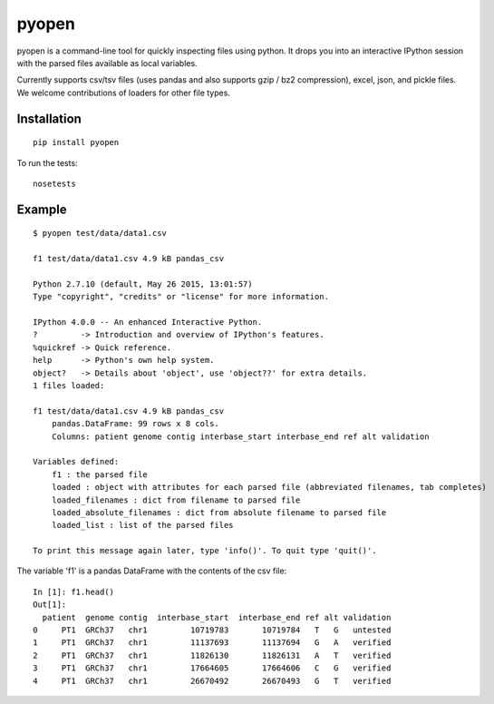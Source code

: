 pyopen
======

pyopen is a command-line tool for quickly inspecting files using python. It drops you into an interactive IPython session with the parsed files available as local variables.

Currently supports csv/tsv files (uses pandas and also supports gzip / bz2 compression), excel, json, and pickle files. We welcome contributions of loaders for other file types.

Installation
-------------

::

    pip install pyopen

To run the tests:

::

    nosetests

Example
-------------

::

    $ pyopen test/data/data1.csv

    f1 test/data/data1.csv 4.9 kB pandas_csv

    Python 2.7.10 (default, May 26 2015, 13:01:57)
    Type "copyright", "credits" or "license" for more information.

    IPython 4.0.0 -- An enhanced Interactive Python.
    ?         -> Introduction and overview of IPython's features.
    %quickref -> Quick reference.
    help      -> Python's own help system.
    object?   -> Details about 'object', use 'object??' for extra details.
    1 files loaded:

    f1 test/data/data1.csv 4.9 kB pandas_csv
        pandas.DataFrame: 99 rows x 8 cols.
        Columns: patient genome contig interbase_start interbase_end ref alt validation

    Variables defined:
        f1 : the parsed file
        loaded : object with attributes for each parsed file (abbreviated filenames, tab completes)
        loaded_filenames : dict from filename to parsed file
        loaded_absolute_filenames : dict from absolute filename to parsed file
        loaded_list : list of the parsed files

    To print this message again later, type 'info()'. To quit type 'quit()'.

The variable 'f1' is a pandas DataFrame with the contents of the csv file:

::

    In [1]: f1.head()
    Out[1]:
      patient  genome contig  interbase_start  interbase_end ref alt validation
    0     PT1  GRCh37   chr1         10719783       10719784   T   G   untested
    1     PT1  GRCh37   chr1         11137693       11137694   G   A   verified
    2     PT1  GRCh37   chr1         11826130       11826131   A   T   verified
    3     PT1  GRCh37   chr1         17664605       17664606   C   G   verified
    4     PT1  GRCh37   chr1         26670492       26670493   G   T   verified


